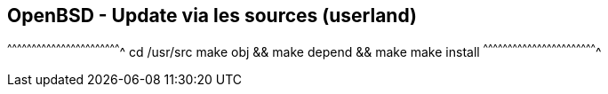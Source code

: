 == OpenBSD - Update via les sources (userland)

[sh]
^^^^^^^^^^^^^^^^^^^^^^^^^^^^^^^^^^^^^^^^^^^^^^^^^^^^^^^^^^^^^^^^^^^^^^
cd /usr/src
make obj && make depend && make
make install
^^^^^^^^^^^^^^^^^^^^^^^^^^^^^^^^^^^^^^^^^^^^^^^^^^^^^^^^^^^^^^^^^^^^^^

